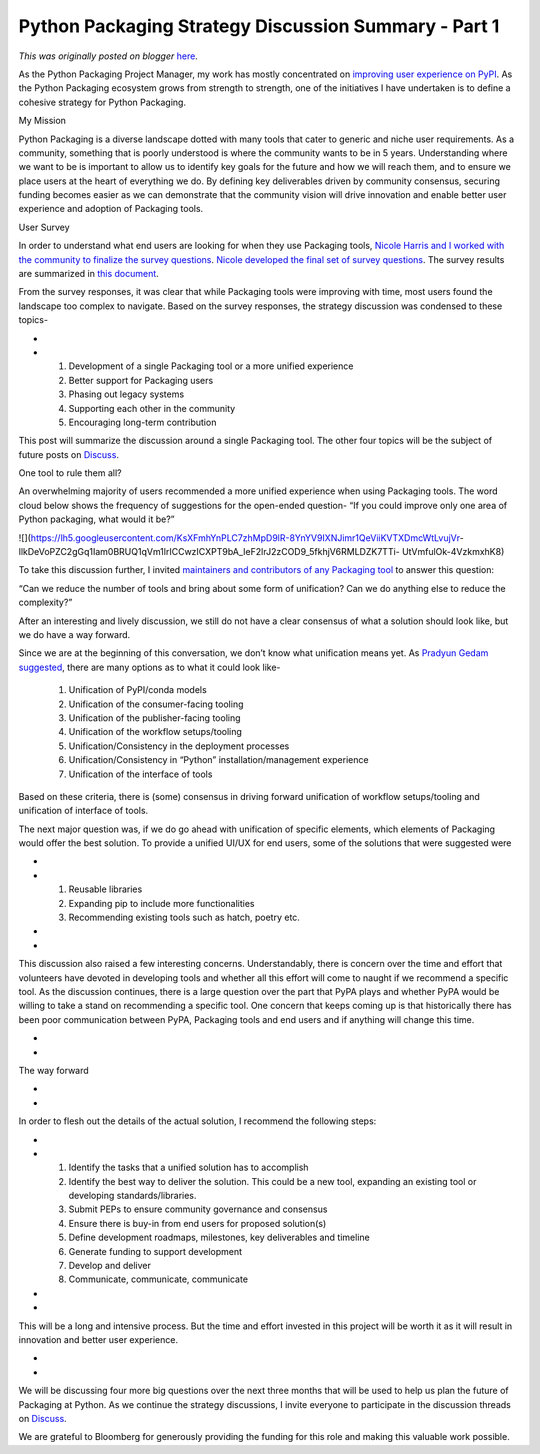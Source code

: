 .. post:: 2023-02-10
   :tags: post, legacy-blogger
   :author: Python Software Foundation
   :category: Legacy
   :location: World
   :language: en

Python Packaging Strategy Discussion Summary - Part 1
=====================================================

*This was originally posted on blogger* `here <https://pyfound.blogspot.com/2023/02/python-packaging-strategy-discussion.html>`_.

As the Python Packaging Project Manager, my work has mostly concentrated on
`improving user experience on
PyPI <https://wiki.python.org/psf/PackagingWG#PyPI_Organization_Account>`_. As
the Python Packaging ecosystem grows from strength to strength, one of the
initiatives I have undertaken is to define a cohesive strategy for Python
Packaging.

  

My Mission

  

Python Packaging is a diverse landscape dotted with many tools that cater to
generic and niche user requirements. As a community, something that is poorly
understood is where the community wants to be in 5 years. Understanding where
we want to be is important to allow us to identify key goals for the future
and how we will reach them, and to ensure we place users at the heart of
everything we do. By defining key deliverables driven by community consensus,
securing funding becomes easier as we can demonstrate that the community
vision will drive innovation and enable better user experience and adoption of
Packaging tools.

  

User Survey

  

In order to understand what end users are looking for when they use Packaging
tools, `Nicole Harris and I worked <https://discuss.python.org/t/rfc-survey-
to-help-define-a-python-packaging-vision-and-strategy/15658>`_ `with the
community to finalize the survey questions <https://discuss.python.org/t/rfc-
survey-to-help-define-a-python-packaging-vision-and-strategy/15658>`_. `Nicole
developed the final set of survey
questions <https://discuss.python.org/t/your-feedback-required-python-
packaging-user-survey/18070>`_. The survey results are summarized in `this
document <https://drive.google.com/file/d/1U5d5SiXLVkzDpS0i1dJIA4Hu5Qg704T9/view>`_.

  

From the survey responses, it was clear that while Packaging tools were
improving with time, most users found the landscape too complex to navigate.
Based on the survey responses, the strategy discussion was condensed to these
topics-

*  
*

  1. Development of a single Packaging tool or a more unified experience

  2. Better support for Packaging users

  3. Phasing out legacy systems

  4. Supporting each other in the community

  5. Encouraging long-term contribution 

  

This post will summarize the discussion around a single Packaging tool. The
other four topics will be the subject of future posts on
`Discuss <https://discuss.python.org/c/packaging/14>`_.

  

One tool to rule them all?

  

An overwhelming majority of users recommended a more unified experience when
using Packaging tools. The word cloud below shows the frequency of suggestions
for the open-ended question- “If you could improve only one area of Python
packaging, what would it be?”

  

![](https://lh5.googleusercontent.com/KsXFmhYnPLC7zhMpD9lR-8YnYV9IXNJimr1QeViiKVTXDmcWtLvujVr-
llkDeVoPZC2gGq1Iam0BRUQ1qVm1lrICCwzICXPT9bA_IeF2lrJ2zCOD9_5fkhjV6RMLDZK7TTi-
UtVmfulOk-4VzkmxhK8)

To take this discussion further, I invited `maintainers and contributors of
any Packaging tool <https://discuss.python.org/t/python-packaging-strategy-
discussion-part-1/22420>`_ to answer this question:

  

“Can we reduce the number of tools and bring about some form of unification?
Can we do anything else to reduce the complexity?”

  

After an interesting and lively discussion, we still do not have a clear
consensus of what a solution should look like, but we do have a way forward.

  

Since we are at the beginning of this conversation, we don’t know what
unification means yet. As `Pradyun Gedam
suggested <https://discuss.python.org/t/python-packaging-strategy-discussion-
part-1/22420/16>`_, there are many options as to what it could look like-

  

  1. Unification of PyPI/conda models 

  2. Unification of the consumer-facing tooling

  3. Unification of the publisher-facing tooling

  4. Unification of the workflow setups/tooling

  5. Unification/Consistency in the deployment processes

  6. Unification/Consistency in “Python” installation/management experience

  7. Unification of the interface of tools

  

Based on these criteria, there is (some) consensus in driving forward
unification of workflow setups/tooling and unification of interface of tools.

  

The next major question was, if we do go ahead with unification of specific
elements, which elements of Packaging would offer the best solution. To
provide a unified UI/UX for end users, some of the solutions that were
suggested were

*  
*

  1. Reusable libraries

  2. Expanding pip to include more functionalities

  3. Recommending existing tools such as hatch, poetry etc.

*  
*

This discussion also raised a few interesting concerns. Understandably, there
is concern over the time and effort that volunteers have devoted in developing
tools and whether all this effort will come to naught if we recommend a
specific tool. As the discussion continues, there is a large question over the
part that PyPA plays and whether PyPA would be willing to take a stand on
recommending a specific tool. One concern that keeps coming up is that
historically there has been poor communication between PyPA, Packaging tools
and end users and if anything will change this time.

*  
*

The way forward

*  
*

In order to flesh out the details of the actual solution, I recommend the
following steps:

*  
*

  1. Identify the tasks that a unified solution has to accomplish

  2. Identify the best way to deliver the solution. This could be a new tool, expanding an existing tool or developing standards/libraries.

  3. Submit PEPs to ensure community governance and consensus

  4. Ensure there is buy-in from end users for proposed solution(s)

  5. Define development roadmaps, milestones, key deliverables and timeline

  6. Generate funding to support development

  7. Develop and deliver

  8. Communicate, communicate, communicate

*  
*

This will be a long and intensive process. But the time and effort invested in
this project will be worth it as it will result in innovation and better user
experience.  

*  
*

We will be discussing four more big questions over the next three months that
will be used to help us plan the future of Packaging at Python. As we continue
the strategy discussions, I invite everyone to participate in the discussion
threads on `Discuss <https://discuss.python.org/c/packaging/14>`_.  

  

We are grateful to Bloomberg for generously providing the funding for this
role and making this valuable work possible.

  

  

